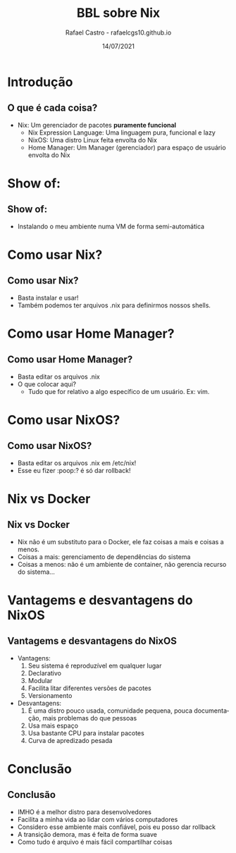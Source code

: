 #+TITLE: BBL sobre Nix
#+AUTHOR: Rafael Castro - rafaelcgs10.github.io
#+EMAIL: rafaelcgs10@gmail.com
#+startup: beamer
#+LaTeX_CLASS: beamer
#+HTML_HEAD: <link rel="stylesheet" type="text/css" href="https://gongzhitaao.org/orgcss/org.css"/>
#+LATEX_HEADER: \usepackage{graphicx, hyperref, url}
#+latex_header: \mode<beamer>{\usetheme{Madrid}}
#+OPTIONS:   H:2 toc:nil
#+LANGUAGE: pt
#+DATE: 14/07/2021

* Introdução
** O que é cada coisa?
- Nix: Um gerenciador de pacotes *puramente funcional*
  - Nix Expression Language: Uma linguagem pura, funcional e lazy
  - NixOS: Uma distro Linux feita envolta do Nix
  - Home Manager: Um Manager (gerenciador) para espaço de usuário envolta do Nix

* Show of:
** Show of:
- Instalando o meu ambiente numa VM de forma semi-automática
 [[file:./meme1.jpg]]

* Como usar Nix?
** Como usar Nix?
- Basta instalar e usar!
- Também podemos ter arquivos .nix para definirmos nossos shells.

* Como usar Home Manager?

** Como usar Home Manager?
- Basta editar os arquivos .nix
- O que colocar aqui?
  - Tudo que for relativo a algo específico de um usuário. Ex: vim.

* Como usar NixOS?

** Como usar NixOS?
- Basta editar os arquivos .nix em /etc/nix!
- Esse eu fizer :poop:? é só dar rollback!

* Nix vs Docker
** Nix vs Docker
- Nix não é um substituto para o Docker, ele faz coisas a mais e coisas a menos.
- Coisas a mais: gerenciamento de dependências do sistema
- Coisas a menos: não é um ambiente de container, não gerencia recurso do sistema...

* Vantagems e desvantagens do NixOS
** Vantagems e desvantagens do NixOS
- Vantagens:
  1. Seu sistema é reproduzível em qualquer lugar
  2. Declarativo
  3. Modular
  4. Facilita litar diferentes versões de pacotes
  5. Versionamento
- Desvantagens:
  1. É uma distro pouco usada, comunidade pequena, pouca documentação, mais problemas do que pessoas
  2. Usa mais espaço
  3. Usa bastante CPU para instalar pacotes
  4. Curva de apredizado pesada

* Conclusão
** Conclusão
- IMHO é a melhor distro para desenvolvedores
- Facilita a minha vida ao lidar com vários computadores
- Considero esse ambiente mais confiável, pois eu posso dar rollback
- A transição demora, mas é feita de forma suave
- Como tudo é arquivo é mais fácil compartilhar coisas
